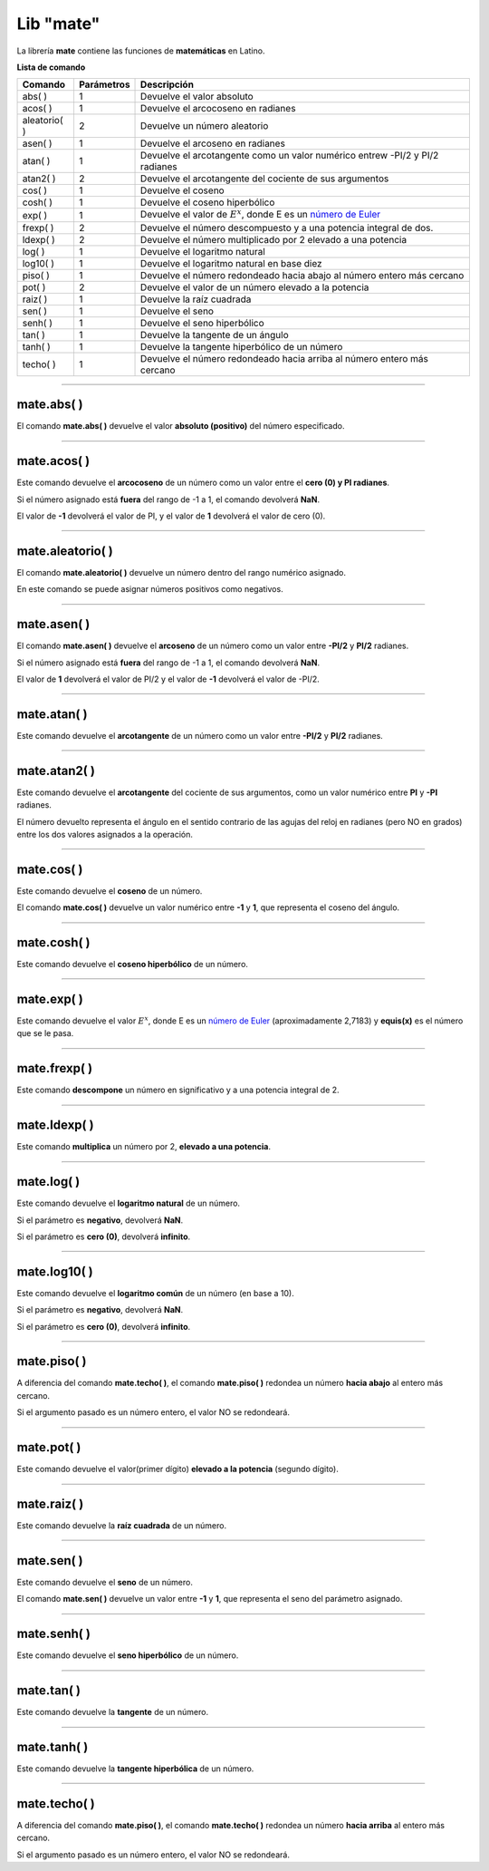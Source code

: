 .. _matelibLink:

.. meta::
   :description: Librería de matematicas en Latino
   :keywords: manual, documentacion, latino, librerias, lib, mate, matematica

============
Lib "mate"
============
La librería **mate** contiene las funciones de **matemáticas** en Latino.

**Lista de comando**

+----------------+------------+-------------------------------------------------------------------------------+
| Comando        | Parámetros | Descripción                                                                   |
+================+============+===============================================================================+
| abs\( \)       | 1          | Devuelve el valor absoluto                                                    |
+----------------+------------+-------------------------------------------------------------------------------+
| acos\( \)      | 1          | Devuelve el arcocoseno en radianes                                            |
+----------------+------------+-------------------------------------------------------------------------------+
| aleatorio\( \) | 2          | Devuelve un número aleatorio                                                  |
+----------------+------------+-------------------------------------------------------------------------------+
| asen\( \)      | 1          | Devuelve el arcoseno en radianes                                              |
+----------------+------------+-------------------------------------------------------------------------------+
| atan\( \)      | 1          | Devuelve el arcotangente como un valor numérico entrew -PI/2 y PI/2 radianes  |
+----------------+------------+-------------------------------------------------------------------------------+
| atan2\( \)     | 2          | Devuelve el arcotangente del cociente de sus argumentos                       |
+----------------+------------+-------------------------------------------------------------------------------+
| cos\( \)       | 1          | Devuelve el coseno                                                            |
+----------------+------------+-------------------------------------------------------------------------------+
| cosh\( \)      | 1          | Devuelve el coseno hiperbólico                                                |
+----------------+------------+-------------------------------------------------------------------------------+
| exp\( \)       | 1          | Devuelve el valor de :math:`E^x`, donde E es un `número de Euler`_            |
+----------------+------------+-------------------------------------------------------------------------------+
| frexp\( \)     | 2          | Devuelve el número descompuesto y a una potencia integral de dos.             |
+----------------+------------+-------------------------------------------------------------------------------+
| ldexp\( \)     | 2          | Devuelve el número multiplicado por 2 elevado a una potencia                  |
+----------------+------------+-------------------------------------------------------------------------------+
| log\( \)       | 1          | Devuelve el logaritmo natural                                                 |
+----------------+------------+-------------------------------------------------------------------------------+
| log10\( \)     | 1          | Devuelve el logaritmo natural en base diez                                    |
+----------------+------------+-------------------------------------------------------------------------------+
| piso\( \)      | 1          | Devuelve el número redondeado hacia abajo al número entero más cercano        |
+----------------+------------+-------------------------------------------------------------------------------+
| pot\( \)       | 2          | Devuelve el valor de un número elevado a la potencia                          |
+----------------+------------+-------------------------------------------------------------------------------+
| raiz\( \)      | 1          | Devuelve la raíz cuadrada                                                     |
+----------------+------------+-------------------------------------------------------------------------------+
| sen\( \)       | 1          | Devuelve el seno                                                              |
+----------------+------------+-------------------------------------------------------------------------------+
| senh\( \)      | 1          | Devuelve el seno hiperbólico                                                  |
+----------------+------------+-------------------------------------------------------------------------------+
| tan\( \)       | 1          | Devuelve la tangente de un ángulo                                             |
+----------------+------------+-------------------------------------------------------------------------------+
| tanh\( \)      | 1          | Devuelve la tangente hiperbólico de un número                                 |
+----------------+------------+-------------------------------------------------------------------------------+
| techo\( \)     | 1          | Devuelve el número redondeado hacia arriba al número entero más cercano       |
+----------------+------------+-------------------------------------------------------------------------------+

----

mate.abs\( \)
---------------
El comando **mate.abs\( \)** devuelve el valor **absoluto (positivo)** del número especificado.

.. raw:: html

   <pre><code class="language-latino line-numbers">escribir(mate.abs(-7.25))     //Devolverá 7.25</code></pre>

----

mate.acos\( \)
---------------
Este comando devuelve el **arcocoseno** de un número como un valor entre el **cero (0) y PI radianes**.

Si el número asignado está **fuera** del rango de -1 a 1, el comando devolverá **NaN**.

El valor de **-1** devolverá el valor de PI, y el valor de **1** devolverá el valor de cero (0).

.. raw:: html

   <pre><code class="language-latino line-numbers">escribir(mate.acos(0.5))     //Devolverá 1.04719...</code></pre>

----

mate.aleatorio\( \)
--------------------
El comando **mate.aleatorio\( \)** devuelve un número dentro del rango numérico asignado.

En este comando se puede asignar números positivos como negativos.

.. raw:: html

   <pre><code class="language-latino line-numbers">escribir(mate.aleatorio(-25,5))     //Devolverá un número aleatorio entre -25 a 5</code></pre>

----

mate.asen\( \)
---------------
El comando **mate.asen\( \)** devuelve el **arcoseno** de un número como un valor entre **-PI/2** y **PI/2** radianes.

Si el número asignado está **fuera** del rango de -1 a 1, el comando devolverá **NaN**.

El valor de **1** devolverá el valor de PI/2 y el valor de **-1** devolverá el valor de -PI/2.

.. raw:: html

   <pre><code class="language-latino line-numbers">escribir(mate.asen(0.5))     //Devolverá 0.52359...</code></pre>

----

mate.atan\( \)
---------------
Este comando devuelve el **arcotangente** de un número como un valor entre **-PI/2** y **PI/2** radianes.

.. raw:: html

   <pre><code class="language-latino line-numbers">escribir(mate.atan(2))     //Devolverá 1.10714...</code></pre>

----

mate.atan2\( \)
----------------
Este comando devuelve el **arcotangente** del cociente de sus argumentos, como un valor numérico entre **PI** y **-PI** radianes.

El número devuelto representa el ángulo en el sentido contrario de las agujas del reloj en radianes (pero NO en grados) entre los dos valores asignados a la operación.

.. raw:: html

   <pre><code class="language-latino line-numbers">/*
   En este ejemplo usaremos las coordenadas de (4,8).

   **Importante**
   Con este comando la segunda coordenada se pasa como primer argumento
   y la primera coordenada se pasa como segundo argumento
   */
   
   escribir(mate.atan2(8,4))     //Devolverá 1.10714...</code></pre>

----

mate.cos\( \)
--------------
Este comando devuelve el **coseno** de un número.

El comando **mate.cos\( \)** devuelve un valor numérico entre **-1** y **1**, que representa el coseno del ángulo.

.. raw:: html

   <pre><code class="language-latino line-numbers">escribir(mate.cos(3))     //Devolverá -0.98999...</code></pre>

----

mate.cosh\( \)
---------------
Este comando devuelve el **coseno hiperbólico** de un número.

.. raw:: html

   <pre><code class="language-latino line-numbers">escribir(mate.cosh(3))     //Devolverá 10.06766...</code></pre>

----

mate.exp\( \)
--------------
Este comando devuelve el valor :math:`E^x`, donde E es un `número de Euler`_ (aproximadamente 2,7183) y **equis(x)** es el número que se le pasa.

.. raw:: html

   <pre><code class="language-latino line-numbers">escribir(mate.exp(1))      //Devolverá 2.71828...
   escribir(mate.exp(-1))     //Devolverá 0.36787...
   escribir(mate.exp(5))      //Devolverá 148.41315...
   escribir(mate.exp(10))     //Devolverá 22026.46579...</code></pre>

----

mate.frexp\( \)
----------------
Este comando **descompone** un número en significativo y a una potencia integral de 2.

.. raw:: html

   <pre><code class="language-latino line-numbers">escribir(mate.frexp(123.45,0.45))     //Devolverá 0.96445...</code></pre>

----

mate.ldexp\( \)
----------------
Este comando **multiplica** un número por 2, **elevado a una potencia**.

.. raw:: html

   <pre><code class="language-latino line-numbers">escribir(mate.ldexp(7,-4))        //Devolverá 0.4375
   escribir(mate.ldexp(1,-1074))     //Devolverá 4.94065...
   escribir(mate.ldexp(-0,10))       //Devolverá -0
   escribir(mate.ldexp(1,1024))      //Devolverá inf</code></pre>

----

mate.log\( \)
--------------
Este comando devuelve el **logaritmo natural** de un número.

Si el parámetro es **negativo**, devolverá **NaN**.

Si el parámetro es **cero (0)**, devolverá **infinito**.

.. raw:: html

   <pre><code class="language-latino line-numbers">escribir(mate.log(2))          //Devolverá 0.69314...
   escribir(mate.log(2.7183))     //Devolverá 1.0000066849...
   escribir(mate.log(1))          //Devolverá 0
   escribir(mate.log(0))          //Devolverá -inf
   escribir(mate.log(-1))         //Devolverá NaN</code></pre>

----

mate.log10\( \)
----------------
Este comando devuelve el **logaritmo común** de un número (en base a 10).

Si el parámetro es **negativo**, devolverá **NaN**.

Si el parámetro es **cero (0)**, devolverá **infinito**.

.. raw:: html

   <pre><code class="language-latino line-numbers">escribir(mate.log10(1))         //Devolverá 0
   escribir(mate.log10(5))         //Devolverá 0.69897...
   escribir(mate.log10(10))        //Devolverá 1
   escribir(mate.log10(20))        //Devolverá 1.30102...
   escribir(mate.log10(100))       //Devolverá 2
   escribir(mate.log10(1000))      //Devolverá 3
   escribir(mate.log10(0.001))     //Devolverá -3
   escribir(mate.log10(0))         //Devolverá -inf
   escribir(mate.log10(-1))        //Devolverá NaN</code></pre>

----

mate.piso\( \)
---------------
A diferencia del comando **mate.techo\( \)**, el comando **mate.piso\( \)** redondea un número **hacia abajo** al entero más cercano.

Si el argumento pasado es un número entero, el valor NO se redondeará.

.. raw:: html

   <pre><code class="language-latino line-numbers">escribir(mate.piso(1.6))      //Devolverá 1
   escribir(mate.piso(0.60))     //Devolverá 0
   escribir(mate.piso(5))        //Devolverá 5
   escribir(mate.piso(5.1))      //Devolverá 5
   escribir(mate.piso(-5.1))     //Devolverá -6
   escribir(mate.piso(-5.9))     //Devolverá -6</code></pre>

----

mate.pot\( \)
--------------
Este comando devuelve el valor(primer dígito) **elevado a la potencia** (segundo dígito).

.. raw:: html

   <pre><code class="language-latino line-numbers">escribir(mate.pot(4,3))      //Devolverá 64
   escribir(mate.pot(0,1))      //Devolverá 0
   escribir(mate.pot(1,1))      //Devolverá 1
   escribir(mate.pot(1,10))     //Devolverá 1
   escribir(mate.pot(3,3))      //Devolverá 27
   escribir(mate.pot(-3,3))     //Devolverá -27
   escribir(mate.pot(2,4))      //Devolverá 16</code></pre>

----

mate.raiz\( \)
---------------
Este comando devuelve la **raíz cuadrada** de un número.

.. raw:: html

   <pre><code class="language-latino line-numbers">escribir(mate.raiz(9))      //Devolverá 3
   escribir(mate.raiz(0))      //Devolverá 0
   escribir(mate.raiz(1))      //Devolverá 1
   escribir(mate.raiz(64))     //Devolverá 8
   escribir(mate.raiz(-9))     //Devolverá NaN</code></pre>

----

mate.sen\( \)
--------------
Este comando devuelve el **seno** de un número.

El comando **mate.sen\( \)** devuelve un valor entre **-1** y **1**, que representa el seno del parámetro asignado.

.. raw:: html

   <pre><code class="language-latino line-numbers">escribir(mate.sen(3))      //Devolverá 0.14112...
   escribir(mate.sen(-3))     //Devolverá -0.14112...
   escribir(mate.sen(0))      //Devolverá 0</code></pre>

----

mate.senh\( \)
---------------
Este comando devuelve el **seno hiperbólico** de un número.

.. raw:: html

   <pre><code class="language-latino line-numbers">escribir(mate.senh(1))     //Devolverá 1.17520...</code></pre>

----

mate.tan\( \)
--------------
Este comando devuelve la **tangente** de un número.

.. raw:: html

   <pre><code class="language-latino line-numbers">escribir(mate.tan(1))     //Devolverá 1.55740...</code></pre>

----

mate.tanh\( \)
---------------
Este comando devuelve la **tangente hiperbólica** de un número.

.. raw:: html

   <pre><code class="language-latino line-numbers">escribir(mate.tanh(1))     //Devolverá 0.76159...</code></pre>

----

mate.techo\( \)
----------------
A diferencia del comando **mate.piso\( \)**, el comando **mate.techo\( \)** redondea un número **hacia arriba** al entero más cercano.

Si el argumento pasado es un número entero, el valor NO se redondeará.

.. raw:: html

   <pre><code class="language-latino line-numbers">escribir(mate.techo(1.4))      //Devolverá 2
   escribir(mate.techo(0.60))     //Devolverá 1
   escribir(mate.techo(5))        //Devolverá 5
   escribir(mate.techo(5.1))      //Devolverá 6
   escribir(mate.techo(-5.1))     //Devolverá -5
   escribir(mate.techo(-5.9))     //Devolverá -5</code></pre>

.. Enlaces

.. _número de Euler: https://es.wikipedia.org/wiki/Número_e

